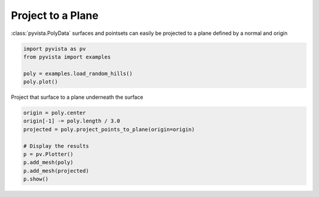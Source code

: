 
.. DO NOT EDIT.
.. THIS FILE WAS AUTOMATICALLY GENERATED BY SPHINX-GALLERY.
.. TO MAKE CHANGES, EDIT THE SOURCE PYTHON FILE:
.. "examples/01-filter/project-plane.py"
.. LINE NUMBERS ARE GIVEN BELOW.

.. only:: html

    .. note::
        :class: sphx-glr-download-link-note

        :ref:`Go to the end <sphx_glr_download_examples_01-filter_project-plane.py>`
        to download the full example code

.. rst-class:: sphx-glr-example-title

.. _sphx_glr_examples_01-filter_project-plane.py:


Project to a Plane
~~~~~~~~~~~~~~~~~~

:class:`pyvista.PolyData` surfaces and pointsets can easily be projected to a
plane defined by a normal and origin

.. GENERATED FROM PYTHON SOURCE LINES 8-15

.. code-block:: default


    import pyvista as pv
    from pyvista import examples

    poly = examples.load_random_hills()
    poly.plot()








.. tab-set::



   .. tab-item:: Static Scene



            
     .. image-sg:: /examples/01-filter/images/sphx_glr_project-plane_001.png
        :alt: project plane
        :srcset: /examples/01-filter/images/sphx_glr_project-plane_001.png
        :class: sphx-glr-single-img
     


   .. tab-item:: Interactive Scene



       .. offlineviewer:: /home/runner/work/pyvista-doc-translations/pyvista-doc-translations/pyvista/doc/source/examples/01-filter/images/sphx_glr_project-plane_001.vtksz






.. GENERATED FROM PYTHON SOURCE LINES 17-18

Project that surface to a plane underneath the surface

.. GENERATED FROM PYTHON SOURCE LINES 18-27

.. code-block:: default

    origin = poly.center
    origin[-1] -= poly.length / 3.0
    projected = poly.project_points_to_plane(origin=origin)

    # Display the results
    p = pv.Plotter()
    p.add_mesh(poly)
    p.add_mesh(projected)
    p.show()







.. tab-set::



   .. tab-item:: Static Scene



            
     .. image-sg:: /examples/01-filter/images/sphx_glr_project-plane_002.png
        :alt: project plane
        :srcset: /examples/01-filter/images/sphx_glr_project-plane_002.png
        :class: sphx-glr-single-img
     


   .. tab-item:: Interactive Scene



       .. offlineviewer:: /home/runner/work/pyvista-doc-translations/pyvista-doc-translations/pyvista/doc/source/examples/01-filter/images/sphx_glr_project-plane_002.vtksz







.. rst-class:: sphx-glr-timing

   **Total running time of the script:** (0 minutes 1.068 seconds)


.. _sphx_glr_download_examples_01-filter_project-plane.py:

.. only:: html

  .. container:: sphx-glr-footer sphx-glr-footer-example




    .. container:: sphx-glr-download sphx-glr-download-python

      :download:`Download Python source code: project-plane.py <project-plane.py>`

    .. container:: sphx-glr-download sphx-glr-download-jupyter

      :download:`Download Jupyter notebook: project-plane.ipynb <project-plane.ipynb>`


.. only:: html

 .. rst-class:: sphx-glr-signature

    `Gallery generated by Sphinx-Gallery <https://sphinx-gallery.github.io>`_
